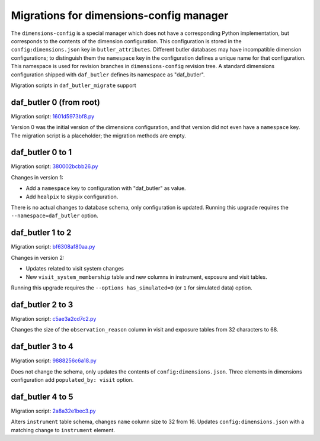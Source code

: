 ########################################
Migrations for dimensions-config manager
########################################

The ``dimensions-config`` is a special manager which does not have a corresponding Python implementation, but corresponds to the contents of the dimension configuration.
This configuration is stored in the ``config:dimensions.json`` key in ``butler_attributes``.
Different butler databases may have incompatible dimension configurations; to distinguish them the ``namespace`` key in the configuration defines a unique name for that configuration.
This namespace is used for revision branches in ``dimensions-config`` revision tree.
A standard dimensions configuration shipped with ``daf_butler`` defines its namespace as "daf_butler".

Migration scripts in ``daf_butler_migrate`` support


daf_butler 0 (from root)
========================

Migration script: `1601d5973bf8.py <https://github.com/lsst-dm/daf_butler_migrate/blob/main/migrations/dimensions-config/f3bcee34f344.py>`_

Version 0 was the initial version of the dimensions configuration, and that version did not even have a ``namespace`` key.
The migration script is a placeholder; the migration methods are empty.


daf_butler 0 to 1
=================

Migration script: `380002bcbb26.py <https://github.com/lsst-dm/daf_butler_migrate/blob/main/migrations/dimensions-config/380002bcbb26.py>`_

Changes in version 1:

- Add a ``namespace`` key to configuration with "daf_butler" as value.
- Add ``healpix`` to skypix configuration.

There is no actual changes to database schema, only configuration is updated.
Running this upgrade requires the ``--namespace=daf_butler`` option.


daf_butler 1 to 2
=================

Migration script: `bf6308af80aa.py <https://github.com/lsst-dm/daf_butler_migrate/blob/main/migrations/dimensions-config/bf6308af80aa.py>`_

Changes in version 2:

- Updates related to visit system changes
- New ``visit_system_membership`` table and new columns in instrument, exposure and visit tables.

Running this upgrade requires the ``--options has_simulated=0`` (or ``1`` for simulated data) option.


daf_butler 2 to 3
=================

Migration script: `c5ae3a2cd7c2.py <https://github.com/lsst-dm/daf_butler_migrate/blob/main/migrations/dimensions-config/c5ae3a2cd7c2.py>`_

Changes the size of the ``observation_reason`` column in visit and exposure tables from 32 characters to 68.


daf_butler 3 to 4
=================

Migration script: `9888256c6a18.py <https://github.com/lsst-dm/daf_butler_migrate/blob/main/migrations/dimensions-config/9888256c6a18.py>`_

Does not change the schema, only updates the contents of ``config:dimensions.json``.
Three elements in dimensions configuration add ``populated_by: visit`` option.


daf_butler 4 to 5
=================

Migration script: `2a8a32e1bec3.py <https://github.com/lsst-dm/daf_butler_migrate/blob/main/migrations/dimensions-config/2a8a32e1bec3.py>`_

Alters ``instrument`` table schema, changes ``name`` column size to 32 from 16.
Updates ``config:dimensions.json`` with a matching change to ``instrument`` element.
